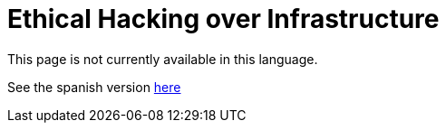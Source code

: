 :slug: network-hacking/
:description: FLUID is a company focused on information security, ethical hacking, penetration testing and vulnerabilities detection in applications. Here we develop our own tools and exploits in order to ensure the detection of all the security issues in your application, reporting them as soon as possible.
:keywords: FLUID, Services, Network, Hacking, Infrastructure, Ethical Hacking.
:translate: hacking-red/

= Ethical Hacking over Infrastructure

This page is not currently available in this language.

See the spanish version [button]#link:../../../es/servicios/hacking-red/[here]#
